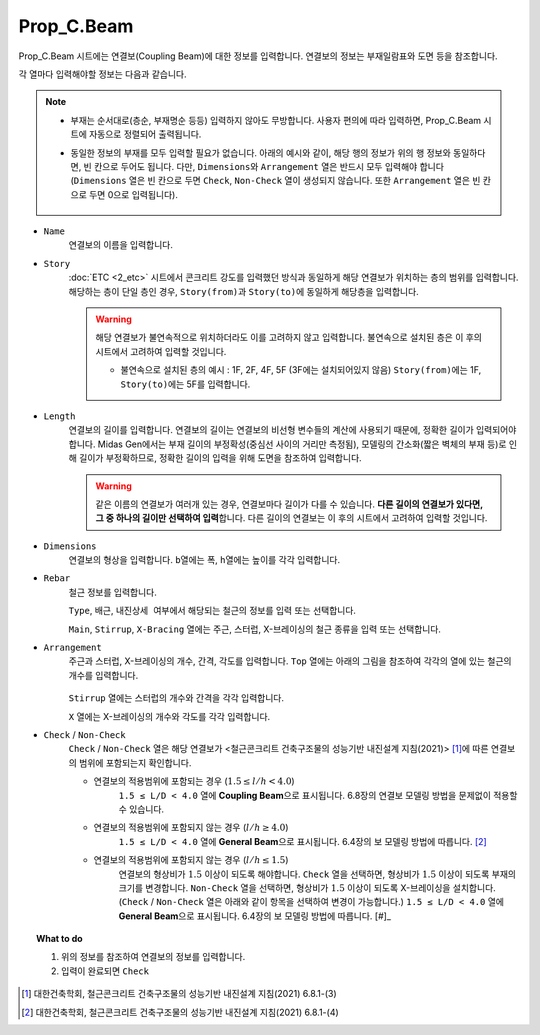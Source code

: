 ======================
Prop_C.Beam
======================

Prop_C.Beam 시트에는 연결보(Coupling Beam)에 대한 정보를 입력합니다.
연결보의 정보는 부재일람표와 도면 등을 참조합니다.

각 열마다 입력해야할 정보는 다음과 같습니다.

.. note::
   * 부재는 순서대로(층순, 부재명순 등등) 입력하지 않아도 무방합니다. 
     사용자 편의에 따라 입력하면, Prop_C.Beam 시트에 자동으로 정렬되어 출력됩니다.

   * 동일한 정보의 부재를 모두 입력할 필요가 없습니다. 아래의 예시와 같이, 해당 행의 정보가 위의 행 정보와 동일하다면, 빈 칸으로 두어도 됩니다.
     다만, ``Dimensions``\와 ``Arrangement`` 열은 반드시 모두 입력해야 합니다
     (``Dimensions`` 열은 빈 칸으로 두면 ``Check``\, ``Non-Check`` 열이 생성되지 않습니다. 또한 ``Arrangement`` 열은 빈 칸으로 두면 0으로 입력됩니다).

     .. figure:: _static/images/2_c_beam_예시.png
        :align: center

* ``Name``
    연결보의 이름을 입력합니다.

* ``Story``
    :doc:`ETC <2_etc>` 시트에서 콘크리트 강도를 입력했던 방식과 동일하게 해당 연결보가 위치하는 층의 범위를 입력합니다.
    해당하는 층이 단일 층인 경우, ``Story(from)``\과 ``Story(to)``\에 동일하게 해당층을 입력합니다.

    .. warning::

       해당 연결보가 불연속적으로 위치하더라도 이를 고려하지 않고 입력합니다. 
       불연속으로 설치된 층은 이 후의 시트에서 고려하여 입력할 것입니다.

       - 불연속으로 설치된 층의 예시 : 1F, 2F, 4F, 5F (3F에는 설치되어있지 않음)
         ``Story(from)``\에는 1F, ``Story(to)``\에는 5F를 입력합니다.

* ``Length``
    연결보의 길이를 입력합니다.
    연결보의 길이는 연결보의 비선형 변수들의 계산에 사용되기 때문에, 정확한 길이가 입력되어야 합니다.
    Midas Gen에서는 부재 길이의 부정확성(중심선 사이의 거리만 측정됨), 
    모델링의 간소화(짧은 벽체의 부재 등)로 인해 길이가 부정확하므로, 
    정확한 길이의 입력을 위해 도면을 참조하여 입력합니다.

    .. warning::

       같은 이름의 연결보가 여러개 있는 경우, 연결보마다 길이가 다를 수 있습니다. 
       **다른 길이의 연결보가 있다면, 그 중 하나의 길이만 선택하여 입력**\합니다.
       다른 길이의 연결보는 이 후의 시트에서 고려하여 입력할 것입니다.

* ``Dimensions``
    연결보의 형상을 입력합니다. ``b``\열에는 폭, ``h``\열에는 높이를 각각 입력합니다.

.. deprecated:: Data Conversion Sheets Version 1.5
   피복두께 입력을 위한 열이 삭제되었습니다. 피복두께는 :math:`40 mm`\로 자동 계산됩니다.

* ``Rebar``
    철근 정보를 입력합니다. 

    ``Type``\, ``배근``\, ``내진상세 여부``\에서 해당되는 철근의 정보를 입력 또는 선택합니다.

    ``Main``\, ``Stirrup``\, ``X-Bracing`` 열에는 주근, 스터럽, X-브레이싱의 철근 종류을 입력 또는 선택합니다.

* ``Arrangement``
    주근과 스터럽, X-브레이싱의 개수, 간격, 각도를 입력합니다.
    ``Top`` 열에는 아래의 그림을 참조하여 각각의 열에 있는 철근의 개수를 입력합니다.

    .. figure:: _static/images/2_c_beam_properties_section.png
      :align: center
      :scale: 80%

    ``Stirrup`` 열에는 스터럽의 개수와 간격을 각각 입력합니다.

    ``X`` 열에는 X-브레이싱의 개수와 각도를 각각 입력합니다.

* ``Check`` / ``Non-Check``
    ``Check`` / ``Non-Check`` 열은 해당 연결보가 <철근콘크리트 건축구조물의 성능기반 내진설계 지침(2021)> [#]_\에 따른 연결보의 범위에 포함되는지 확인합니다.
    
    - 연결보의 적용범위에 포함되는 경우 (:math:`1.5 \leq l/h < 4.0`\)
       ``1.5 ≤ L/D < 4.0`` 열에 **Coupling Beam**\으로 표시됩니다.
       6.8장의 연결보 모델링 방법을 문제없이 적용할 수 있습니다.

    - 연결보의 적용범위에 포함되지 않는 경우 (:math:`l/h \geq 4.0`\)
       ``1.5 ≤ L/D < 4.0`` 열에 **General Beam**\으로 표시됩니다.
       6.4장의 보 모델링 방법에 따릅니다. [#]_

    - 연결보의 적용범위에 포함되지 않는 경우 (:math:`l/h \leq 1.5`\)
       연결보의 형상비가 :math:`1.5` 이상이 되도록 해야합니다.
       ``Check`` 열을 선택하면, 형상비가 :math:`1.5` 이상이 되도록 부재의 크기를 변경합니다.
       ``Non-Check`` 열을 선택하면, 형상비가 :math:`1.5` 이상이 되도록 X-브레이싱을 설치합니다.
       (``Check`` / ``Non-Check`` 열은 아래와 같이 항목을 선택하여 변경이 가능합니다.)
       ``1.5 ≤ L/D < 4.0`` 열에 **General Beam**\으로 표시됩니다.
       6.4장의 보 모델링 방법에 따릅니다. [#]_

       .. figure:: _static/images/2_c_beam_properties_check_선택.png
          :align: center


.. topic:: What to do
    
   1. 위의 정보를 참조하여 연결보의 정보를 입력합니다.

   2. 입력이 완료되면 ``Check``

.. [#] 대한건축학회, 철근콘크리트 건축구조물의 성능기반 내진설계 지침(2021) 6.8.1-(3)
.. [#] 대한건축학회, 철근콘크리트 건축구조물의 성능기반 내진설계 지침(2021) 6.8.1-(4)